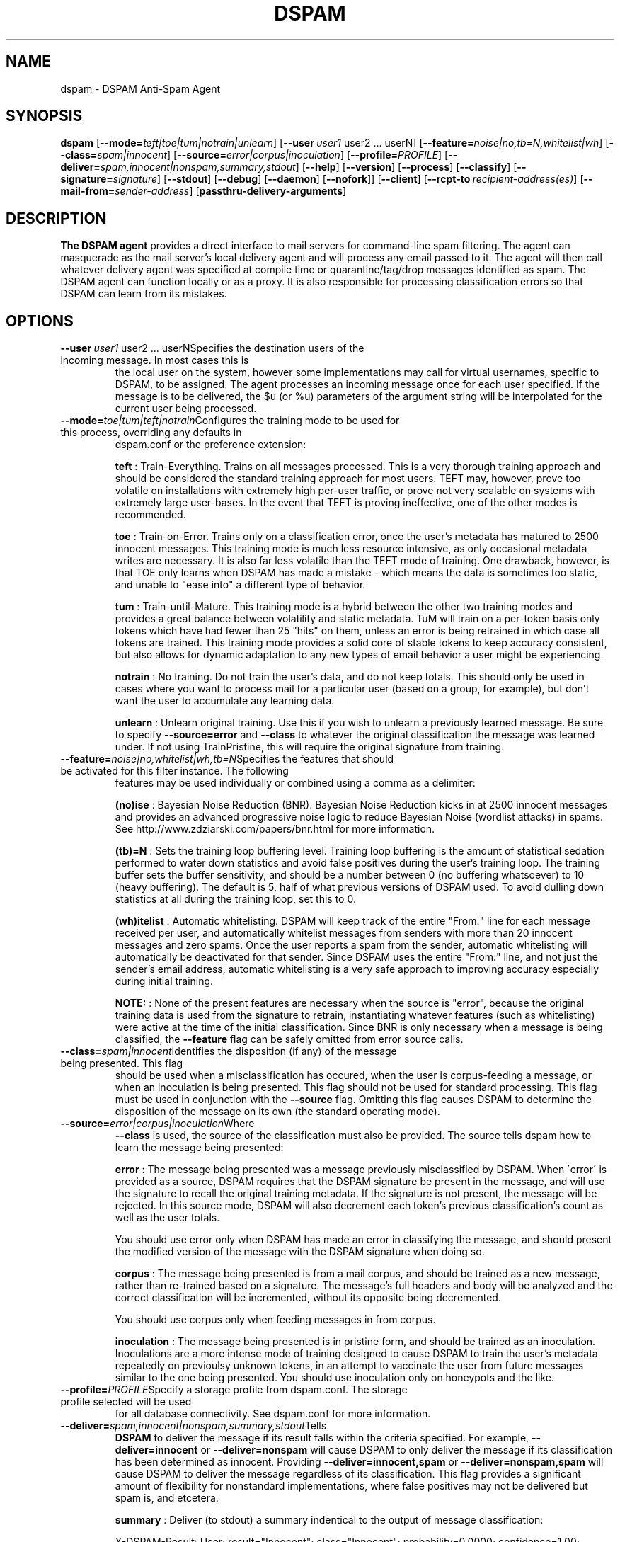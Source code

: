 .\" $Id: dspam.1,v 1.20 2011/06/28 00:13:48 sbajic Exp $
.\"  -*- nroff -*-
.\"
.\" dspam3.9
.\"
.\" Authors:	Jonathan A. Zdziarski <jonathan@nuclearelephant.com>
.\"		Stevan Bajic <stevan@bajic.ch>
.\"
.\" Copyright (C) 2002-2012 DSPAM Project
.\" All rights reserved
.\"
.TH DSPAM 1  "Aug 14, 2010" "DSPAM" "DSPAM"

.SH NAME
dspam \- DSPAM Anti-Spam Agent

.SH SYNOPSIS
.na
.B dspam
[\c
.BI \--mode= teft|toe|tum|notrain|unlearn\c
]
[\c
.BI \--user \ user1
user2\ ...\ userN\c
]
[\c
.BI \--feature= noise|no,tb=N,whitelist|wh\c
]
[\c
.BI \--class= spam|innocent\c
]
[\c
.BI \--source= error|corpus|inoculation\c
]
[\c
.BI \--profile= PROFILE\c
]
[\c
.BI \--deliver= spam,innocent|nonspam,summary,stdout\c
]
[\c
.BI \--help\c
]
[\c
.BI \--version\c
]
[\c
.BI \--process\c
]
[\c
.BI \--classify\c
]
[\c
.BI \--signature= signature\c
]
[\c
.BI \--stdout\c
]
[\c
.BI \--debug\c
]
[\c
.BI \--daemon\c
]
[\c
.BI \--nofork\c
]]
[\c
.BI \--client\c
]
[\c
.BI \--rcpt\-to \ recipient\-address(es)\c
]
[\c
.BI \--mail\-from= sender\-address\c
]
[\c
.BI passthru\-delivery\-arguments\fR\c
]

.ad
.SH DESCRIPTION 
.LP
.B The DSPAM agent 
provides a direct interface to mail servers for command\-line
spam filtering. The agent can masquerade as the mail server's local delivery
agent and will process any email passed to it. The agent will then call whatever
delivery agent was specified at compile time or quarantine/tag/drop messages
identified as spam. The DSPAM agent can function locally or as a proxy. It
is also responsible for processing classification errors so that DSPAM can 
learn from its mistakes.

.SH OPTIONS
.LP
.ne 3
.TP
.BI \--user \ user1\fR\ user2\ ...\ userN\c
Specifies the destination users of the incoming message. In most cases this is
the local user on the system, however some implementations may call for virtual
usernames, specific to DSPAM, to be assigned.  The agent processes an
incoming message once for each user specified. If the message is to be
delivered, the $u (or %u) parameters of the argument string will be interpolated
for the current user being processed.
 
.ne 3
.TP
.BI \--mode= toe|tum|teft|notrain\c
Configures the training mode to be used for this process, overriding any defaults in
dspam.conf or the preference extension:

.B teft
: Train\-Everything. Trains on all messages processed. This is a very thorough training
approach and should be considered the standard training approach for most users. TEFT
may, however, prove too volatile on installations with extremely high per\-user traffic,
or prove not very scalable on systems with extremely large user\-bases. In the event
that TEFT is proving ineffective, one of the other modes is recommended.

.B toe
: Train\-on\-Error. Trains only on a classification error, once the user's metadata has
matured to 2500 innocent messages. This training mode is much less resource intensive,
as only occasional metadata writes are necessary. It is also far less volatile than
the TEFT mode of training. One drawback, however, is that TOE only learns when DSPAM
has made a mistake \- which means the data is sometimes too static, and unable to "ease
into" a different type of behavior.

.B tum
: Train\-until\-Mature. This training mode is a hybrid between the other two training modes
and provides a great balance between volatility and static metadata. TuM will train on a
per\-token basis only tokens which have had fewer than 25 "hits" on them, unless an error
is being retrained in which case all tokens are trained. This training mode provides a
solid core of stable tokens to keep accuracy consistent, but also allows for dynamic
adaptation to any new types of email behavior a user might be experiencing.

.B notrain
: No training. Do not train the user's data, and do not keep totals. This should only be
used in cases where you want to process mail for a particular user (based on a group, for
example), but don't want the user to accumulate any learning data.

.B unlearn
: Unlearn original training. Use this if you wish to unlearn a previously learned message.
Be sure to specify
.B \--source=error
and
.B \--class
to whatever the original classification the
message was learned under. If not using TrainPristine, this will require the original
signature from training.

.ne 3
.TP
.BI \--feature= noise|no,whitelist|wh,tb=N\c
Specifies the features that should be activated for this filter instance. The following
features may be used individually or combined using a comma as a delimiter:

.B (no)ise
:  Bayesian Noise Reduction (BNR). Bayesian Noise Reduction kicks in at 2500 innocent
messages and provides an advanced progressive noise logic to reduce Bayesian Noise
(wordlist attacks) in spams. See http://www.zdziarski.com/papers/bnr.html for more
information.

.B (tb)\=N
:  Sets the training loop buffering level. Training loop buffering is the amount of
statistical sedation performed to water down statistics and avoid false positives
during the user's training loop. The training buffer sets the buffer sensitivity,
and should be a number between 0 (no buffering whatsoever) to 10 (heavy buffering).
The default is 5, half of what previous versions of DSPAM used. To avoid dulling
down statistics at all during the training loop, set this to 0.

.B (wh)itelist
:  Automatic whitelisting. DSPAM will keep track of the entire "From:" line for each
message received per user, and automatically whitelist messages from senders with more
than 20 innocent messages and zero spams. Once the user reports a spam from the sender,
automatic whitelisting will automatically be deactivated for that sender. Since DSPAM
uses the entire "From:" line, and not just the sender's email address, automatic
whitelisting is a very safe approach to improving accuracy especially during initial
training.

.B NOTE:
:  None of the present features are necessary when the source is "error", because the
original training data is used from the signature to retrain, instantiating whatever
features (such as whitelisting) were active at the time of the initial classification.
Since BNR is only necessary when a message is being classified, the
.B \--feature
flag can be safely omitted from error source calls.

.ne 3
.TP
.BI \--class= spam|innocent\c
Identifies the disposition (if any) of the message being presented. This flag
should be used when a misclassification has occured, when the user is
corpus\-feeding a message, or when an inoculation is being presented. This
flag should not be used for standard processing. This flag must be used in
conjunction with the
.B \--source
flag. Omitting this flag causes DSPAM to determine the disposition of the message on
its own (the standard operating mode).
 
.ne 3
.TP
.BI \--source= error|corpus|inoculation\c
Where 
.B \--class
is used, the source of the classification must also be provided. The source
tells dspam how to learn the message being presented:
 
.B error
: The message being presented was a message previously misclassified by DSPAM. When
\'error\' is provided as a source, DSPAM requires that the DSPAM signature be present
in the message, and will use the signature to recall the original training metadata.
If the signature is not present, the message will be rejected. In this source mode,
DSPAM will also decrement each token's previous classification's count as well as
the user totals.

You should use error only when DSPAM has made an error in classifying the message,
and should present the modified version of the message with the DSPAM signature when
doing so.

.B corpus
: The message being presented is from a mail corpus, and should be trained as a new
message, rather than re\-trained based on a signature. The message's full headers and
body will be analyzed and the correct classification will be incremented, without
its opposite being decremented.

You should use corpus only when feeding messages in from corpus.
                                                                                
.B inoculation
: The message being presented is in pristine form, and should be trained as an
inoculation. Inoculations are a more intense mode of training designed to cause DSPAM
to train the user's metadata repeatedly on previoulsy unknown tokens, in an attempt to
vaccinate the user from future messages similar to the one being presented. You should
use inoculation only on honeypots and the like.

.ne 3
.TP
.BI \--profile= PROFILE\c
Specify a storage profile from dspam.conf. The storage profile selected will be used
for all database connectivity. See dspam.conf for more information.

.ne 3
.TP
.BI \--deliver= spam,innocent|nonspam,summary,stdout\c
Tells
.B DSPAM
to deliver the message if its result falls within the criteria specified. For example,
.B \--deliver=innocent
or
.B \--deliver=nonspam
will cause DSPAM to only deliver the message if its classification has been determined
as innocent. Providing
.B \--deliver=innocent,spam
or
.B \--deliver=nonspam,spam
will cause DSPAM to deliver the message regardless of its classification. This flag
provides a significant amount of flexibility for nonstandard implementations, where
false positives may not be delivered but spam is, and etcetera.

.B summary
: Deliver (to stdout) a summary indentical to the output of message classification:

X\-DSPAM\-Result: User; result="Innocent"; class="Innocent"; probability=0.0000; confidence=1.00; signature=4b11c532158749980119923

.B stdout
: Is a shortcut for for
.B \--deliver=innocent,spam --stdout

.ne 3
.TP
.B \--stdout \c
If the message is indeed deemed "deliverable" by the
.B \--deliver
flag, this flag will cause DSPAM to deliver the message to stdout, rather than the
configured delivery agent.

.ne 3
.TP
.B \--process\c
Tells
.B DSPAM
to process the message. This is the default behavior, and the flag is implied unless 
.B \--classify
is used.

.ne 3
.TP
.BI \--classify\c
Tells
.B DSPAM
to only classify the message, and not perform any writes to the user's
data or attempt to deliver/quarantine the message. The results of a
classification are printed to stdout in the following format:

X\-DSPAM\-Result: User; result="Spam"; probability=1.0000; confidence=0.80

.B NOTE
:  The output of the classification is specific to a user's own data, and
does not include the output of any groups they might be affiliated with,
so it is entirely possible that the message would be caught as spam by a
group the user belongs to, and appear as innocent in the output of a 
classification. To get the classification for the
.B group
, use the group name as the user instead of an individual.

.ne 3
.TP
.BI \--signature= signature\c
If only the signature is available for training, and not the entire message, the
.B \--signature
flag may be used to feed the signature into DSPAM and forego
the reading of stdin. DSPAM will process the signature with whatever
commandline classification was specified.

.B NOTE
:  This should only be used with
.B \--source=error

.ne 3
.TP
.BI \--debug\c
If
.B DSPAM
was compiled with
.B \--enable\-debug
then using
.B \--debug
will turn on debugging messages.

.ne 3
.TP
.BI \--daemon\c
If
.B DSPAM
was compiled with
.B \--enable\-daemon
then using
.B \--daemon
will cause DSPAM to enter daemon mode, where it will listen for DSPAM clients to
connect and actively service requests.

.ne 3
.TP
.BI \--nofork\c
If
.B DSPAM
was compiled with
.B \--enable\-daemon
then using
.B \--nofork
will cause DSPAM to not fork the daemon into backgound when using
.B \--daemon
switch.

.ne 3
.TP
.BI \--client\c
If
.B DSPAM
was compiled with
.B \--enable\-daemon
then using
.B \--client
will cause DSPAM to act as a client and attempt to connect to the DSPAM server specified in
the client's configuration within dspam.conf. If client behavior is desired, this option
.B must
be specified, otherwise the agent simply operate as self\-contained and processes
the message on its own, eliminating any benefit of using the daemon.

.ne 3
.TP
.BI \--rcpt\-to \ recipient\-address(es)\c
If
.B DSPAM
will be configured to deliver via LMTP or SMTP, this flag may be used to define the
RCPT TOs which will be used for the delivery of each user specified with
.B \--user
If no recipients are provided, the RCPT TOs will match the username.

.B NOTE
:  The recipient list should always be balanced with the user list, or empty.
Specifying an unbalanced number of recipients to users will result in undefined
behavior.

.ne 3
.TP
.BI \--mail\-from= sender\-address\c
If
.B DSPAM
will be cofigured to deliver via LMTP or SMTP, this flag will set the MAIL FROM sent on
delivery of the message. The default MAIL FROM depends on how the message was originally
relayed to DSPAM. If it was relayed via the commandline, an empty MAIL FROM will be
used. If it was relayed via LMTP, the original MAIL FROM will be used.

.SH EXIT VALUE
.LP
.ne 3
.PD 0
.TP
.B 0
Operation was successful.
.ne 3
.TP
.B other
Operation resulted in an error. If the error involved an error in calling the
delivery agent, the exit value of the delivery agent will be returned.
.PD

.SH COPYRIGHT
Copyright \(co 2002\-2012 DSPAM Project
.br
All rights reserved.
.br

For more information, see http://dspam.sourceforge.net.

.SH SEE ALSO
.BR dspam_admin (1),
.BR dspam_clean (1),
.BR dspam_crc (1),
.BR dspam_dump (1),
.BR dspam_logrotate (1),
.BR dspam_merge (1),
.BR dspam_stats (1),
.BR dspam_train (1)
